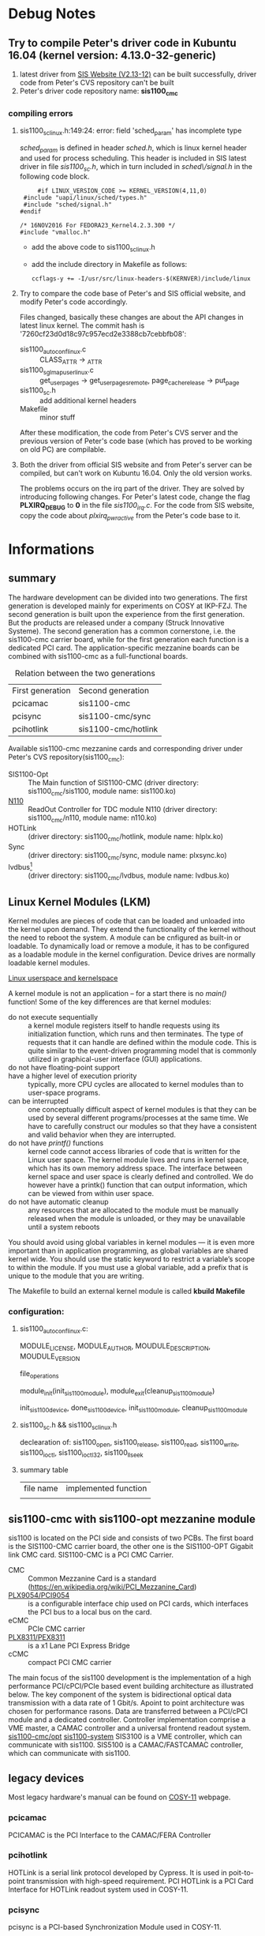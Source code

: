 * Debug Notes
** Try to compile Peter's driver code in Kubuntu 16.04 (kernel version: 4.13.0-32-generic)
   1. latest driver from [[http://www.struck.de/linux1100.htm][SIS Website (V2.13-12)]] can be built successfully, driver code from Peter's CVS repository can't be built
   2. Peter's driver code repository name: *sis1100_cmc*
*** compiling errors
**** sis1100_sc_linux.h:149:24: error: field 'sched_param' has incomplete type
     /sched_param/ is defined in header /sched.h/, which is linux kernel header and used for process scheduling.
     This header is included in SIS latest driver in file /sis1100_sc.h/, which in turn included in /sched\/signal.h/ in the following code block.
     #+BEGIN_SRC c++
     #if LINUX_VERSION_CODE >= KERNEL_VERSION(4,11,0)
 #include "uapi/linux/sched/types.h"
 #include "sched/signal.h"
#endif

/* 16NOV2016 For FEDORA23_Kernel4.2.3.300 */
#include "vmalloc.h"
     #+END_SRC
     
     - add the above code to sis1100_sc_linux.h
     - add the include directory in Makefile as follows:
       #+BEGIN_SRC
       ccflags-y += -I/usr/src/linux-headers-$(KERNVER)/include/linux
       #+END_SRC
**** Try to compare the code base of Peter's and SIS official website, and modify Peter's code accordingly.
     Files changed, basically these changes are about the API changes in latest linux kernel. The commit hash is '7260cf23d0d18c97c957ecd2e3388cb7cebbfb08':
     - sis1100_autoconf_linux.c :: CLASS_ATTR -> _ATTR
     - sis1100_sgl_map_user_linux.c :: get_user_pages -> get_user_pages_remote, page_cache_release -> put_page
     - sis1100_sc.h :: add additional kernel headers
     - Makefile :: minor stuff
     
     After these modification, the code from Peter's CVS server and the previous version of Peter's code base (which has proved to be working on old PC) are compilable.
**** Both the driver from official SIS website and from Peter's server can be compiled, but can't work on Kubuntu 16.04. Only the old version works.
     The problems occurs on the irq part of the driver. They are solved by introducing following changes.
     For Peter's latest code, change the flag *PLXIRQ_DEBUG* to *0* in the file /sis1100_irq.c/.
     For the code from SIS website, copy the code about /plxirq_pwr_active/ from the Peter's code base to it.
     
* Informations
** summary
   The hardware development can be divided into two generations.
   The first generation is developed mainly for experiments on COSY at IKP-FZJ. 
   The second generation is built upon the experience from the first generation. But the products are released under a company (Struck Innovative Systeme).
   The second generation has a common cornerstone, i.e. the sis1100-cmc carrier board, while for the first generation each function is a dedicated PCI card.
   The application-specific mezzanine boards can be combined with sis1100-cmc as a full-functional boards.
   
   #+CAPTION: Relation between the two generations
   | First generation | Second generation |
   | pcicamac         | sis1100-cmc       |
   | pcisync          | sis1100-cmc/sync  |
   | pcihotlink       | sis1100-cmc/hotlink  |
   
   Available sis1100-cmc mezzanine cards and corresponding driver under Peter's CVS repository(sis1100_cmc):
   - SIS1100-Opt :: The Main function of SIS1100-CMC (driver directory: sis1100_cmc/sis1100, module name: sis1100.ko)
   - [[http://ieeexplore.ieee.org/document/1596345/][N110]] :: ReadOut Controller for TDC module N110 (driver directory: sis1100_cmc/n110, module name: n110.ko)
   - HOTLink :: (driver directory: sis1100_cmc/hotlink, module name: hlplx.ko)
   - Sync :: (driver directory: sis1100_cmc/sync, module name: plxsync.ko)
   - lvdbus[fn:1] :: (driver directory: sis1100_cmc/lvdbus, module name: lvdbus.ko)
** Linux Kernel Modules (LKM)
   Kernel modules are pieces of code that can be loaded and unloaded into the kernel upon demand. They extend the functionality of the kernel without the need to reboot the system.
   A module can be cnfigured as built-in or loadable. To dynamically load or remove a module, it has to be configured as a loadable module in the kernel configuration.
   Device drives are normally loadable kernel modules.
   #+CAPTION: Linux user space and kernel space
   [[file:userspace-kernelspace.png][Linux userspace and kernelspace]]
   
   A kernel module is not an application -- for a start there is no /main()/ function!
   Some of  the key differences are that kernel modules:
   * do not execute sequentially :: a kernel module registers itself to handle requests using its initialization function, which runs and then terminates. The type of requests that it can handle are defined within the module code. This is quite similar to the event-driven programming model that is commonly utilized in graphical-user interface (GUI) applications.
   * do not have floating-point support :: 
   * have a higher level of execution priority :: typically, more CPU cycles are allocated to kernel modules than to user-space programs. 
   * can be interrupted :: one conceptually difficult aspect of kernel modules is that they can be used by several different programs/processes at the same time. We have to carefully construct our modules so that they have a consistent and valid behavior when they are interrupted.
   * do not have /printf()/ functions :: kernel code cannot access libraries of code that is written for the Linux user space. The kernel module lives and runs in kernel space, which has its own memory address space. The interface between kernel space and user space is clearly defined and controlled. We do however have a printk() function that can output information, which can be viewed from within user space.
   * do not have automatic cleanup :: any resources that are allocated to the module must be manually released when the module is unloaded, or they may be unavailable until a system reboots
   
   You should avoid using global variables in kernel modules — it is even more important than in application programming, as global variables are shared kernel wide. 
   You should use the static keyword to restrict a variable’s scope to within the module. 
   If you must use a global variable, add a prefix that is unique to the module that you are writing.
   
   The Makefile to build an external kernel module is called *kbuild Makefile*
*** configuration: 
**** sis1100_autoconf_linux.c:
     MODULE_LICENSE, MODULE_AUTHOR, MOUDULE_DESCRIPTION, MOUDULE_VERSION

     file_operations

     module_init(init_sis1100_module), module_exit(cleanup_sis1100_module)
     
     init_sis1100_device, done_sis1100_device, init_sis1100_module, cleanup_sis1100_module
**** sis1100_sc.h && sis1100_sc_linux.h
     declearation of:
     sis1100_open, sis1100_release, sis1100_read, sis1100_write, sis1100_ioctl, sis1100_ioctl32, sis1100_llseek
**** summary table
     | file name | implemented function |
     |           |                      |
** sis1100-cmc with sis1100-opt mezzanine module
   sis1100 is located on the PCI side and consists of two PCBs. The first board is the SIS1100-CMC carrier board, the other one is the SIS1100-OPT Gigabit link CMC card.
   SIS1100-CMC is a PCI CMC Carrier.
   - CMC :: Common Mezzanine Card is a standard (https://en.wikipedia.org/wiki/PCI_Mezzanine_Card)
   - [[https://www.broadcom.com/products/pcie-switches-bridges/usb-pci/io-accelerators/pci9054][PLX9054/PCI9054]] :: is a configurable interface chip used on PCI cards, which interfaces the PCI bus to a local bus on the card.
   - eCMC :: PCIe CMC carrier 
   - [[https://www.broadcom.com/products/pcie-switches-bridges/pcie-bridges/pex8311][PLX8311/PEX8311]] :: is a x1 Lane PCI Express Bridge
   - cCMC :: compact PCI CMC carrier

   The main focus of the sis1100 development is the implementation of a high performance PCI/cPCI/PCIe based event building architecture as illustrated below.
   The key component of the system is bidirectional optical data transmission with a data rate of 1 Gbit/s.
   Apoint to point architecture was chosen for performance rasons. Data are transferred between a PCI/cPCI module and a dedicated controller.
   Controller implementation comprise a VME master, a CAMAC controller and a universal frontend readout system.
   [[file:sis1100-cmc:opt.jpeg][sis1100-cmc/opt]]
   [[file:sis11003100system.jpg][sis1100-system]]
   SIS3100 is a VME controller, which can communicate with sis1100.
   SIS5100 is a CAMAC/FASTCAMAC controller, which can communicate with sis1100.
   
** legacy devices
   Most legacy hardware's manual can be found on [[http://ikpe1101.ikp.kfa-juelich.de/cosy-11/man/Manuals_E.html][COSY-11]] webpage.
*** pcicamac
   PCICAMAC is the PCI Interface to the CAMAC/FERA Controller
   
*** pcihotlink
    HOTLink is a serial link protocol developed by Cypress. It is used in poit-to-point transmission with high-speed requirement.
    PCI HOTLink is a PCI Card Interface for HOTLink readout system used in COSY-11.
    
*** pcisync
   pcisync is a PCI-based Synchronization Module used in COSY-11.

* UEFI Secure Boot/Sign kernel module[fn:4] 
** *Problem*: 
  Since kernel version 4.4.0-20, it has enforced the UEFI Secure Boot. Thus third-party modules built without valid signature can not be loaded.
  
** *Checking Status*:
 - Check whether the system is Secure Boot Enabled:
   #+BEGIN_SRC bash
   dmesg | grep -i secure
   #+END_SRC
 - Check whether the kernel module has been signed or not. If signed, a string 'Module signature appended' will be appended on the tail of the kernel module binary.
   #+BEGIN_SRC bash
   tail $(modinfo -n module.ko) | grep "Module signature appended"
   #+END_SRC
   or
   #+BEGIN_SRC bash
   hexdump -C module.ko | tail 
   #+END_SRC 
    
** *Info*: 
The UEFI booting process: UEFI Firmware (secure boot enabled) > EFI binaries (shim, MokManager, grub2) > Linux kernel.
All the binaries in the chain, starting from the firmware to kernel module should be properly signed, otherwise they will not be loaded.
For the firmware (BIOS/UEFI firmware, which is provided by the motherboard vendor), most of them have already include a public key by Microsoft.
Thus, for the bootloader in the next stage, it needs to be signed by Microsoft as well. Right now, /shim/ and /PreLoader/ are two kinds of bootloader that have been signed using Microsoft key.
/shim/ is developed by Fedora and being used by other distributions including Ubuntu, SUSE.

*** /Shim/
    As shim is signed by Microsoft, it can be loaded by most motherboard firmware.
    /shim/ provides large flexibility of Secure Boot for Linux with three types of keys:
    - Secure Boot keys :: /shim/ recognizes the keys that are built into the firmware
    - Shim keys :: /shim/ may optionally be compiled with its own built-in key, which takes the same form as a Secure Boot key but isn't registered with the firmware.
      A distribution provider can sign its own bootloader and kernels with this key, enabling quick signing of these ciritical items sa as to not delay releasing updates while waiting for Microsoft to sign them
    - MOKs :: A Machine Owner Key(MOK) is a type of key that a user generates and uses to sign an EFI binary.
              
    /shim/ -> /MokManager/ -> /grubx64.efi/. /shim/ is designed to launch GRUB 2, but it can launch other boot loaders, provided they're named grubx64.efi. /rEFInd/ is designed to honor Secure Boot settings.
    
** *Solutions*:
There are two solutions:
1. Disable the secure boot from BIOS/UEFI, which will diable the whole chain of secured boot.
2. Sign the kernel module with your own key[fn:2] (MOK: Machine Owner Key, The MOK facility).
   The MOK facility is supported by /shim.efi/, /MokMananger.ef/, /grubx64.efi/ and /mokutil/[fn:3]. And of cource, also relying on /openssl/ to generate the key-pair.
   Erolling a MOK key requires manual interaction by a physically present user at the UEFI system console on the target system, hence the name MachineOwenerKey.
   The steps is as follows:
   * Generate your own signing keys (MOK) using openssl
   #+BEGIN_SRC bash
   openssl req -new -x509 -newkey rsa:2048 -keyout MOK.priv -outform DER -out MOK.der -nodes -days 36500
   #+END_SRC
   * Sign the module
     1. use scripts from kernel source
     #+BEGIN_SRC bash
     sudo /usr/src/linux-headers-$(uname -r)/scripts/sign-file sha256 ./MOK.priv ./MOK.der $(modinfo -n module.ko)
     #+END_SRC
     [@2] use kmodsign
     #+BEGIN_SRC bash
     kmodsign sha512 ./MOK.priv ./MOK.der module.ko
     #+END_SRC
     1. use sbsign (the key-pair should be in PEM format)
   * Confirm the module is signed
     #+BEGIN_SRC bash
     tail $(modinfo -n vboxdrv) | grep "Module signature appended"
     #+END_SRC
   * Enroll the new public key into MOK list
   #+BEGIN_SRC bash
   sudo mokutil --import MOK.der
   #+END_SRC
   * Reboot the target system. The MokManager is launched automatically by the /shim/ layer after it detects one or more pending enrollment requests.
   * Confirm with MokMananger to enroll the key. The physical presence of the user in front of the console for the intercation is required.
   * Continue the booting process. Confirm the key is enrolled.
   #+BEGIN_SRC bash
   mokutil --test-key MOK.der
   #+END_SRC
       
The manual signing process may introduce a problem when the kernel updates. To automatically rebuild and sign the module, [[https://help.ubuntu.com/community/DKMS][DKMS]] package and /update-secureboot-policy/ can be used in Ubuntu.
* Footnotes

[fn:4] References: [[https://wiki.ubuntu.com/UEFI/SecureBoot/Testing?action=show&redirect=SecurityTeam%252FSecureBoot][Ubuntu Wiki]], [[http://www.rodsbooks.com/efi-bootloaders/secureboot.html][Dealing with Secure Boot]], [[http://www.rodsbooks.com/efi-bootloaders/controlling-sb.html][Controlling Secure Boot]]

[fn:3] In Kubuntu 16.04LTS, these files are under directory '/boot/efi/EFI/ubuntu', with the name of /shimx64.efi/, /mmx64.efi/, /grubx64.efi/. /mokutil/ is a command invoked in shell.

[fn:2] Reference: https://askubuntu.com/questions/760671/could-not-load-vboxdrv-after-upgrade-to-ubuntu-16-04-and-i-want-to-keep-secur/768310#768310

[fn:1] LVD BUS: Low Voltage Differential Bus
